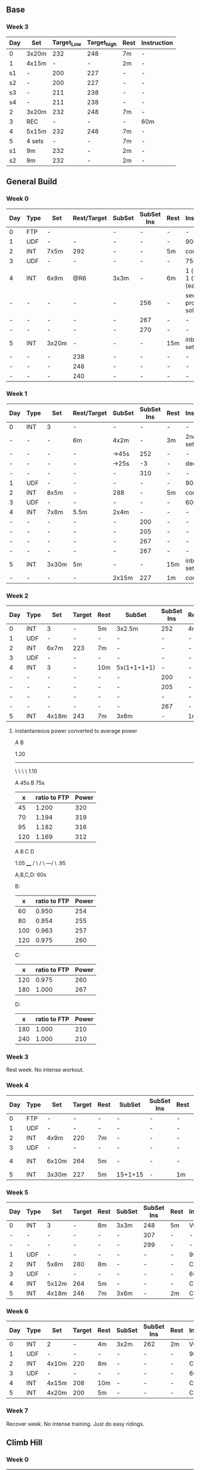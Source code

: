 #+CONSTANTS: oldFTP=267
#+CONSTANTS: currentFTP=267


** Base
*** Week 3
    | Day | Set    | Target_Low | Target_high | Rest | Instruction |
    |-----+--------+------------+-------------+------+-------------|
    | 0   | 3x20m  |        232 |         248 | 7m   | -           |
    | 1   | 4x15m  |          - |           - | 2m   | -           |
    | s1  | -      |        200 |         227 | -    | -           |
    | s2  | -      |        200 |         227 | -    | -           |
    | s3  | -      |        211 |         238 | -    | -           |
    | s4  | -      |        211 |         238 | -    | -           |
    | 2   | 3x20m  |        232 |         248 | 7m   | -           |
    | 3   | REC    |          - |           - | -    | 60m         |
    | 4   | 5x15m  |        232 |         248 | 7m   | -           |
    | 5   | 4 sets |          - |           - | 7m   | -           |
    | s1  | 9m     |        232 |           - | 2m   | -           |
    | s2  | 9m     |        232 |           - | 2m   | -           |
    #+TBLFM: @2$3=$currentFTP * 0.87;%.0f
    #+TBLFM: @2$4=$currentFTP * 0.93;%.0f
    #+TBLFM: @4$3=$currentFTP * 0.75;%.0f
    #+TBLFM: @4$4=$currentFTP * 0.85;%.0f
    #+TBLFM: @5$3=$currentFTP * 0.75;%.0f
    #+TBLFM: @5$4=$currentFTP * 0.85;%.0f
    #+TBLFM: @6$3=$currentFTP * 0.79;%.0f
    #+TBLFM: @6$4=$currentFTP * 0.89;%.0f
    #+TBLFM: @7$3=$currentFTP * 0.79;%.0f
    #+TBLFM: @7$4=$currentFTP * 0.89;%.0f
    #+TBLFM: @8$3=$currentFTP * 0.87;%.0f
    #+TBLFM: @8$4=$currentFTP * 0.93;%.0f
    #+TBLFM: @10$3=$currentFTP * 0.87;%.0f
    #+TBLFM: @10$4=$currentFTP * 0.93;%.0f
    #+TBLFM: @12$3=$currentFTP * 0.87;%.0f
    #+TBLFM: @13$3=$currentFTP * 0.87;%.0f

** General Build
*** Week 0

    | Day | Type | Set   | Rest/Target | SubSet | SubSet Ins | Rest | Instruction                  |
    |-----+------+-------+-------------+--------+------------+------+------------------------------|
    | 0   | FTP  | -     |             | -      | -          | -    | -                            |
    | 1   | UDF  | -     | -           | -      | -          | -    | 90m                          |
    | 2   | INT  | 7x5m  | 292         | -      | -          | 5m   | constant                     |
    | 3   | UDF  | -     | -           | -      | -          | -    | 75m                          |
    | 4   | INT  | 6x9m  | @R6         | 3x3m   | -          | 6m   | 1 (easy)+ 1 (full) +1 (easy) |
    | -   | -    | -     | -           | -      | 256        | -    | see problem to solve         |
    | -   | -    | -     | -           | -      | 267        | -    | -                            |
    | -   | -    | -     | -           | -      | 270        | -    | -                            |
    | 5   | INT  | 3x20m | -           | -      | -          | 15m  | inbetween set diff           |
    | -   | -    | -     | 238         | -      | -          | -    | -                            |
    | -   | -    | -     | 248         | -      | -          | -    | -                            |
    | -   | -    | -     | 240         | -      | -          | -    | -                            |
    #+TBLFM: @4$4=$currentFTP * 1.08;%.0f
    #+TBLFM: @11$4=$currentFTP * 0.88;%.0f
    #+TBLFM: @12$4=$currentFTP * 0.92;%.0f
    #+TBLFM: @13$4=$currentFTP * 0.89;%.0f
    #+TBLFM: @7$6=$currentFTP * 0.95;%.0f
    #+TBLFM: @8$6=$currentFTP * (1.1 -0.95) / 4 + $currentFTP * 0.95;%.0f
    #+TBLFM: @9$6=$currentFTP * (1.1 -0.95) / 3 + $currentFTP * 0.95;%.0f

*** Week 1

    | Day | Type | Set   | Rest/Target | SubSet | SubSet Ins | Rest | Instruction        |
    |-----+------+-------+-------------+--------+------------+------+--------------------|
    | 0   | INT  | 3     | -           | -      |          - | -    | -                  |
    | -   | -    | -     | 6m          | 4x2m   |          - | 3m   | 2nd 3 sub set      |
    | -   | -    | -     | -           | ->45s  |        252 | -    | -                  |
    | -   | -    | -     | -           | ->25s  |         -3 | -    | decrease           |
    | -   | -    | -     | -           | -      |        310 | -    | -                  |
    | 1   | UDF  | -     | -           | -      |          - | -    | 90m                |
    | 2   | INT  | 8x5m  | -           | 288    |          - | 5m   | constant           |
    | 3   | UDF  | -     | -           | -      |          - | -    | 60m                |
    | 4   | INT  | 7x8m  | 5.5m        | 2x4m   |          - | -    | -                  |
    | -   | -    | -     | -           | -      |        200 | -    | -                  |
    | -   | -    | -     | -           | -      |        205 | -    | -                  |
    | -   | -    | -     | -           | -      |        267 | -    | -                  |
    | -   | -    | -     | -           | -      |        267 | -    | -                  |
    | 5   | INT  | 3x30m | 5m          | -      |          - | 15m  | inbetween set diff |
    | -   | -    | -     | -           | 2x15m  |        227 | 1m   | constant           |
    #+TBLFM: @4$6=$currentFTP * 1.2;%.0f
    #+TBLFM: @8$5=$currentFTP * 1.08;%.0f
    #+TBLFM: @11$6=$currentFTP * 0.95;%.0f
    #+TBLFM: @6$6=$currentFTP*1.169;%.0f
    #+TBLFM: @11$6=$currentFTP * .95;%.0f
    #+TBLFM: @12$6=$currentFTP * .975;%.0f
    #+TBLFM: @13$6=$currentFTP * 1.00;%.0f
    #+TBLFM: @14$6=$currentFTP * 1.00;%.0f
    #+TBLFM: @16$6=$currentFTP * .85;%.0f

*** Week 2

    | Day | Type | Set   | Target | Rest | SubSet      | SubSet Ins | Rest | Instruction |
    |-----+------+-------+--------+------+-------------+------------+------+-------------|
    |   0 | INT  | 3     | -      | 5m   | 3x2.5m      | 252        | 4m   | Constant    |
    |   1 | UDF  | -     | -      | -    | -           | -          | -    | 90m         |
    |   2 | INT  | 6x7m  | 223    | 7m   | -           | -          | -    | -           |
    |   3 | UDF  | -     | -      | -    | -           | -          | -    | 60m         |
    |   4 | INT  | 3     | -      | 10m  | 5x(1+1+1+1) | -          | -    | -           |
    |   - | -    | -     | -      | -    | -           | 200        | -    | -           |
    |   - | -    | -     | -      | -    | -           | 205        | -    | -           |
    |   - | -    | -     | -      | -    | -           | -          | -    | -           |
    |   - | -    | -     | -      | -    | -           | 267        | -    | -           |
    |   5 | INT  | 4x18m | 243    | 7m   | 3x6m        | -          | 1m   | -           |
    #+TBLFM: @2$7=$currentFTP * 1.2;%.0f
    #+TBLFM: @4$4=$currentFTP * 1.06;%.0f
    #+TBLFM: @7$7=$currentFTP * .95;%.0f
    #+TBLFM: @8$7=$currentFTP * .975;%.0f
    #+TBLFM: @9$7=$currentFTP * 1.00;%.0f
    #+TBLFM: @10$7=$currentFTP * 1.00;%.0f
    #+TBLFM: @11$4=$currentFTP * .91;%.0f

**** instantaneous power converted to average power

       A    B

     1.20
     -----
          \
           \
            \
             \
	      1.10

     A 45s
     B 75s

     |   x | ratio to FTP | Power |
     |-----+--------------+-------|
     |  45 |        1.200 |   320 |
     |  70 |        1.194 |   319 |
     |  95 |        1.182 |   316 |
     | 120 |        1.169 |   312 |
     #+TBLFM: $2= (-$1^2 + 1890 $1 - 2025)/(1500 $1);%.3f
     #+TBLFM: $3= $2 * $currentFTP;%.0f


      A  B  C   D

           1.05
           ____
          /    \
         /      \
     ---/        \
     .95

     A,B,C,D: 60s

     B:

     |   x | ratio to FTP | Power |
     |-----+--------------+-------|
     |  60 |        0.950 |   254 |
     |  80 |        0.954 |   255 |
     | 100 |        0.963 |   257 |
     | 120 |        0.975 |   260 |
     #+TBLFM: $2= ($1^2 + 1020 $1 + 3600)/(1200 $1) ;%.3f
     #+TBLFM: $3= $2 * $currentFTP;%.0f

     C:

     |   x | ratio to FTP | Power |
     |-----+--------------+-------|
     | 120 |        0.975 |   260 |
     | 180 |        1.000 |   267 |
     #+TBLFM: $2=(1.05 $1 - 9)/$1;%.3f
     #+TBLFM: $3= $2 * $currentFTP;%.0f

     D:

     |   x | ratio to FTP | Power |
     |-----+--------------+-------|
     | 180 |        1.000 |   210 |
     | 240 |        1.000 |   210 |
     #+TBLFM: $3= $2 * $currentFTP;%.0f

*** Week 3

    Rest week. No intense workout.

*** Week 4

    | Day | Type | Set   | Target | Rest | SubSet  | SubSet Ins | Rest | Instruction   |
    |-----+------+-------+--------+------+---------+------------+------+---------------|
    |   0 | FTP  | -     | -      | -    | -       | -          | -    | -             |
    |   1 | UDF  | -     | -      | -    | -       | -          | -    | 90m           |
    |   2 | INT  | 4x9m  | 220    | 7m   | -       | -          | -    | -             |
    |   3 | UDF  | -     | -      | -    | -       | -          | -    | 90m           |
    |   4 | INT  | 6x10m | 264    | 5m   | -       | -          | -    | try your best |
    |   5 | INT  | 3x30m | 227    | 5m   | 15+1+15 | -          | 1m   | -             |
    #+TBLFM: @4$4=$currentFTP * 1.05;%.0f
    #+TBLFM: @6$4=$currentFTP * 0.99;%.0f
    #+TBLFM: @7$4=$currentFTP * 0.85;%.0f

*** Week 5

    | Day | Type | Set   | Target | Rest | SubSet | SubSet Ins | Rest | Instruction |
    |-----+------+-------+--------+------+--------+------------+------+-------------|
    |   0 | INT  | 3     | -      | 8m   | 3x3m   | 248        | 5m   | VO2MAX      |
    |   - | -    | -     | -      | -    | -      | 307        | -    | -           |
    |   - | -    | -     | -      | -    | -      | 299        | -    | -           |
    |   1 | UDF  | -     | -      | -    | -      | -          | -    | 90m         |
    |   2 | INT  | 5x8m  | 280    | 8m   | -      | -          | -    | Constant    |
    |   3 | UDF  | -     | -      | -    | -      | -          | -    | 60m         |
    |   4 | INT  | 5x12m | 264    | 5m   | -      | -          | -    | Constant    |
    |   5 | INT  | 4x18m | 246    | 7m   | 3x6m   | -          | 2m   | Constant    |
    #+TBLFM: @2$7=$currentFTP * 1.18;%.0f
    #+TBLFM: @3$7=$currentFTP * 1.15;%.0f
    #+TBLFM: @4$7=$currentFTP * 1.12;%.0f
    #+TBLFM: @6$4=$currentFTP * 1.05;%.0f
    #+TBLFM: @8$4=$currentFTP * .99;%.0f
    #+TBLFM: @9$4=$currentFTP * .92;%.0f

*** Week 6

    | Day | Type | Set   | Target | Rest | SubSet | SubSet Ins | Rest | Instruction |
    |-----+------+-------+--------+------+--------+------------+------+-------------|
    |   0 | INT  | 2     | -      | 4m   | 3x2m   | 262        | 2m   | VO2MAX      |
    |   1 | UDF  | -     | -      | -    | -      | -          | -    | 90m         |
    |   2 | INT  | 4x10m | 220    | 8m   | -      | -          | -    | Constant    |
    |   3 | UDF  | -     | -      | -    | -      | -          | -    | 60m         |
    |   4 | INT  | 4x15m | 208    | 10m  | -      | -          | -    | Constant    |
    |   5 | INT  | 4x20m | 200    | 5m   | -      | -          | -    | Constant    |
    #+TBLFM: @2$7=$currentFTP * 1.25;%.0f
    #+TBLFM: @4$4=$currentFTP * 1.05;%.0f
    #+TBLFM: @6$4=$currentFTP * .99;%.0f
    #+TBLFM: @7$4=$currentFTP * .95;%.0f

*** Week 7

    Recover week. No intense training. Just do easy ridings.

** Climb Hill
*** Week 0

    | Day | Type | Set   | Rest/Target | SubSet | SubSet Ins | Rest | Instruction                             |
    |-----+------+-------+-------------+--------+------------+------+-----------------------------------------|
    |   0 | FTP  | -     | -           | -      | -          | -    | -                                       |
    |   1 | UDF  | -     | -           | -      | -          | -    | 90m                                     |
    |   2 | INT  | 10x3m | 280         | -      | -          | 3m   | constant                                |
    |   3 | UDF  | -     | -           | -      | -          | -    | 75m                                     |
    |   4 | I+S  | 5x9m  | 240         | -      | -          | 4m   | 3 all-out-effort springs at BEG and END |
    |   5 | INT  | 5x15m | 246         | -      | -          | 7m   | -                                       |
    #+TBLFM: @4$4=$currentFTP * 1.05;%.0f
    #+TBLFM: @6$4=$currentFTP * 0.9;%.0f
    #+TBLFM: @7$4=$currentFTP * 0.92;%.0f

*** Week 1

    | Day | Type  |   Set | Rest/Target | SubSet | SubSet Ins | Rest | Instruction                             |
    |-----+-------+-------+-------------+--------+------------+------+-----------------------------------------|
    |   0 | I+s   |     4 |          4m | -      | -          | -    | -                                       |
    |   - | sub1  |  2:30 |         240 | 30s    | 360        | 1m   | -                                       |
    |   - | sub2  |  2:00 |         267 | 60s    | 331        | 1m   | -                                       |
    |   - | sub3  |  1:15 |         280 | 15s    | 347        | -    | -                                       |
    |   - | sub3+ |  1:15 |         294 | 15s    | 374        | -    | -                                       |
    |   - | warm  |   320 |         334 | 347    | 374        |      | 30s rest; 1 and 2 30s; 3 and 4 15s load |
    |   1 | UDF   |     - |           - | -      | -          | -    | 60m                                     |
    |   2 | INT   |  8x4m |         286 | -      | -          | 4m   | constant                                |
    |   3 | UDF   |     - |           - | -      | -          | -    | 60m                                     |
    |   4 | I+S   |  5x9m |         240 | -      | -          | 4m   | 3 all-out-effort springs at BEG and END |
    |   5 | INT   | 7x10m |         248 | -      | -          | 5m   | -                                       |
    #+TBLFM: @3$4=$currentFTP * .9;%.0f
    #+TBLFM: @3$6=$currentFTP * 1.35;%.0f
    #+TBLFM: @4$4=$currentFTP * 1.0;%.0f
    #+TBLFM: @5$4=$currentFTP * 1.05;%.0f
    #+TBLFM: @3$4=$currentFTP * 1.25;%.0f
    #+TBLFM: @5$6=$currentFTP * 1.3;%.0f
    #+TBLFM: @6$4=$currentFTP * 1.1;%.0f
    #+TBLFM: @6$6=$currentFTP * 1.4;%.0f
    #+TBLFM: @7$4=$currentFTP * 0.92;%.0f
    #+TBLFM: @7$3=$currentFTP * 1.2;%.0f
    #+TBLFM: @7$4=$currentFTP * 1.25;%.0f
    #+TBLFM: @7$5=$currentFTP * 1.3;%.0f
    #+TBLFM: @7$6=$currentFTP * 1.4;%.0f
    #+TBLFM: @9$4=$currentFTP * 1.07;%.0f
    #+TBLFM: @11$4=$currentFTP * .9;%.0f
    #+TBLFM: @12$4=$currentFTP * .93;%.0f

*** Week 2

    | Day | Type | Set   | Rest/Target | SubSet | SubSet Ins | Rest | Instruction                             |
    |-----+------+-------+-------------+--------+------------+------+-----------------------------------------|
    |   0 | I+s  | 11    | 4m          | -      | -          | -    | -                                       |
    |   - | -    | 1:00  | 334         | 2:00   | 280        | 2m   | -                                       |
    |   1 | UDF  | -     | -           | -      | -          | -    | 60m                                     |
    |   2 | INT  | 7x5m  | 291         | -      | -          | 5m   | constant                                |
    |   3 | UDF  | -     | -           | -      | -          | -    | 60m                                     |
    |   4 | I+S  | 7x10m | 246         | -      | -          | 4m   | 3 all-out-effort springs at 1~3 and 4~7 |
    |   5 | INT  | 4x18m | -           | -      | -          | 7m   | -                                       |
    |   - | -    |       | 240         | 3x6m   | -          | 1m   | -                                       |
    #+TBLFM: @3$4=$currentFTP * 1.25;%.0f
    #+TBLFM: @3$6=$currentFTP * 1.05;%.0f
    #+TBLFM: @5$4=$currentFTP * 1.09;%.0f
    #+TBLFM: @7$4=$currentFTP * .92;%.0f
    #+TBLFM: @9$4=$currentFTP * .90;%.0f

*** Week 3

    Rest week;
    Day 2 do 2 all-out-effort-20-second spring;
    Day 4 do 3 all-out-effort-20-second spring;

*** Week 4

    | Day | Type | Set   | Rest/Target | SubSet | SubSet Ins | Rest | Instruction                        |
    |-----+------+-------+-------------+--------+------------+------+------------------------------------|
    |   0 | I+s  | 5x10m | 251         | -      |          - | 3m   | 4x8 seconds spring @2m in each set |
    |   1 | UDF  | -     | -           | -      |          - | -    | 90m                                |
    |   2 | INT  | 5x9m  | 254         | 1m     |        312 | 5m   | Do Subset two times with main set  |
    |   3 | UDF  | -     | -           | -      |          - | -    | 60m                                |
    |   4 | I    | -     | 5m          | -      |          - | -    | See SubSet                         |
    |   - | I    | -     | -           | 2x7m   |        272 | 5m   | -                                  |
    |   - | I    | -     | -           | 3x5m   |        280 | 4m   | -                                  |
    |   - | I    | -     | -           | 3x3m   |        288 | 3m   | -                                  |
    |   - | I    | -     | -           | 3x2m   |        299 | 2m   | -                                  |
    |   - | I    | -     | -           | 3x1m   |        307 | 1m   | -                                  |
    |   5 | INT  | 3x20m | 12m         | 2x10m  |        246 | 1m   | Constant                           |
    #+TBLFM: @2$4=$currentFTP*.94;%.0f
    #+TBLFM: @4$4=$currentFTP.95;%.0f
    #+TBLFM: @4$6=$currentFTP*1.17;%.0f
    #+TBLFM: @7$6=$currentFTP * 1.02;%.0f
    #+TBLFM: @8$6=$currentFTP * 1.05;%.0f
    #+TBLFM: @9$6=$currentFTP * 1.08;%.0f
    #+TBLFM: @10$6=$currentFTP * 1.12;%.0f
    #+TBLFM: @11$6=$currentFTP * 1.15;%.0f
    #+TBLFM: @12$6=$currentFTP * .92;%.0f

    # Day 0: The real data on road is: .97 .92 .89 1.03 .85 for each
    # set. Since the rest is short: 3 minutes, it is very push to
    # hold .94 intense factor for 10 minutes. Suggesting revise to
    # .92.

*** Week 5
    | Day | Type | Set   | Rest/Target | SubSet | SubSet Ins | Rest | Instruction |
    |-----+------+-------+-------------+--------+------------+------+-------------|
    | 0   | I+s  | 5x6   | 7m          | -      | -          | -    | -           |
    | -   | -    | -     | -           | 1m     | 227        | -    | -           |
    | -   | -    | -     | -           | 1m     | p-n        | -    | Ramp        |
    | -   | -    | -     | -           | 1m     | 254        | -    | -           |
    | -   | -    | -     | -           | 30s    | p-n        | -    | Ramp        |
    | -   | -    | -     | -           | 1m     | 280        | -    | -           |
    | -   | -    | -     | -           | 30s    | p-n        | -    | Ramp        |
    | -   | -    | -     | -           | 30s    | 347        | -    | -           |
    | -   | -    | -     | -           | 30s    | all-out    | -    | Ramp        |
    | 1   | UDF  | -     | -           | -      | -          | -    | 90m         |
    | 2   | INT  | 3x    | 5m          | -      | -          | -    | -           |
    | -   | INT  | -     | -           | 2m     | 307        | 45s  | -           |
    | -   | INT  | -     | -           | 3m     | 280        | 45s  | -           |
    | -   | INT  | -     | -           | 4m     | 254        | 45s  | -           |
    | -   | INT  | -     | -           | 3m     | 280        | 45s  | -           |
    | -   | INT  | -     | -           | 2m     | 307        | 45s  | -           |
    | 3   | UDF  | -     | -           | -      | -          | -    | 60m         |
    | 4   | I    | 2x7m  | 280         | -      | -          | -    | Rest:3m     |
    | -   | I    | 2x5m  | 280         | -      | -          | -    | Rest:3m     |
    | -   | I    | 2x3m  | 288         | -      | -          | -    | Rest:3m     |
    | -   | I    | 2x2m  | 323         | -      | -          | -    | Rest:3m     |
    | 5   | INT  | 3x30m | 5m          | -      | 227        | -    | Rest:1m Mid |
    #+TBLFM: @3$6=.85*$currentFTP;%.0f::@5$6=.95*$currentFTP;%.0f::@7$6=1.05*$currentFTP;%.0f::@9$6=1.3*$currentFTP;%.0f::@13$6=1.15*$currentFTP;%.0f::@14$6=1.05*$currentFTP;%.0f::@15$6=.95*$currentFTP;%.0f::@16$6=1.05*$currentFTP;%.0f::@17$6=1.15*$currentFTP;%.0f::@19$4=1.05*$currentFTP;%.0f::@20$4=1.05*$currentFTP;%.0f::@21$4=1.08*$currentFTP;%.0f::@22$4=1.21*$currentFTP;%.0f::@23$6=.85*$currentFTP;%.0f

    # p-n mean previous to next for the ramp data;
    #
    # replace :: → with ;%.0f::
    # way better to manually tweak.

*** Week 6
    | Day | Type | Set   | Rest/Target | SubSet | SubSet Ins | Rest | Instruction |
    |-----+------+-------+-------------+--------+------------+------+-------------|
    | 0   | I+s  | 5x6   | 7m          | -      | -          | -    | -           |
    | -   | -    | -     | -           | 1m     | 224        | -    | -           |
    | -   | -    | -     | -           | 1m     | p-n        | -    | Ramp        |
    | -   | -    | -     | -           | 1m     | 251        | -    | -           |
    | -   | -    | -     | -           | 30s    | p-n        | -    | Ramp        |
    | -   | -    | -     | -           | 1m     | 278        | -    | -           |
    | -   | -    | -     | -           | 30s    | p-n        | -    | Ramp        |
    | -   | -    | -     | -           | 30s    | 344        | -    | -           |
    | -   | -    | -     | -           | 30s    | all-out    | -    | Ramp        |
    | 1   | UDF  | -     | -           | -      | -          | -    | 60m         |
    | 2   | INT  | 3x    | 5m          | -      | -          | -    | -           |
    | -   | INT  | -     | -           | 1m     | 307        | 30s  | -           |
    | -   | INT  | -     | -           | 2m     | 278        | 30s  | -           |
    | -   | INT  | -     | -           | 2m     | 254        | 30s  | -           |
    | -   | INT  | -     | -           | 2m     | 278        | 30s  | -           |
    | -   | INT  | -     | -           | 2m     | 307        | 30s  | -           |
    | 3   | UDF  | -     | -           | -      | -          | -    | 60m         |
    | 4   | I    | 2x7m  | 278         | -      | -          | -    | Rest:4m     |
    | -   | I    | 2x5m  | 288         | -      | -          | -    | Rest:4m     |
    | -   | I    | 2x3m  | 304         | -      | -          | -    | Rest:4m     |
    | -   | I    | 2x2m  | 323         | -      | -          | -    | Rest:4m     |
    | 5   | INT  | 3x30m | 5m          | -      | 227        | -    | Rest:1m Mid |
    #+TBLFM: @3$6=.84*$currentFTP;%.0f::@5$6=.92*$currentFTP;%.0f::@7$6=1.04*$currentFTP;%.0f::@9$6=1.29*$currentFTP;%.0f
    #+TBLFM: @13$6=1.15*$currentFTP;%.0f::@14$6=1.04*$currentFTP;%.0f::@15$6=.95*$currentFTP;%.0f::@16$6=1.04*$currentFTP;%.0f::@17$6=1.15*$currentFTP;%.0f::@19$4=1.04*$currentFTP;%.0f::@20$4=1.08*$currentFTP;%.0f::@21$4=1.14*$currentFTP;%.0f::@22$4=1.21*$currentFTP;%.0f::@23$6=.85*$currentFTP;%.0f
*** Week 7
    | Day | Type | Set  | Rest/Target | SubSet | SubSet Ins | Rest | Instruction |
    |-----+------+------+-------------+--------+------------+------+-------------|
    | 0   | I+s  | 5x6  | 4m          | -      | -          | -    | -           |
    | -   | -    | -    | -           | 45s    | 224        | -    | -           |
    | -   | -    | -    | -           | 45s    | p-n        | -    | Ramp        |
    | -   | -    | -    | -           | 45s    | 251        | -    | -           |
    | -   | -    | -    | -           | 30s    | p-n        | -    | Ramp        |
    | -   | -    | -    | -           | 45s    | 278        | -    | -           |
    | -   | -    | -    | -           | 30s    | p-n        | -    | Ramp        |
    | -   | -    | -    | -           | 30s    | 344        | -    | -           |
    | -   | -    | -    | -           | 30s    | all-out    | -    | Ramp        |
    | 1   | UDF  | -    | -           | -      | -          | -    | 60m         |
    | 2   | INT  | 2x   | 5m          | -      | -          | -    | -           |
    | -   | INT  | -    | -           | 2m     | 307        | 30s  | -           |
    | -   | INT  | -    | -           | 2m     | 278        | 30s  | -           |
    | -   | INT  | -    | -           | 3m     | 254        | 30s  | -           |
    | -   | INT  | -    | -           | 2m     | 278        | 30s  | -           |
    | -   | INT  | -    | -           | 2m     | 307        | 30s  | -           |
    | 3   | UDF  | -    | -           | -      | -          | -    | 60m         |
    | 4   | I    | 2x3m | 264         | -      | -          | 3m   | -           |
    | 5   | UDF  | -    | -           | -      | -          | -    | -           |
    #+TBLFM: @3$6=.84*$currentFTP;%.0f::@5$6=.94*$currentFTP;%.0f::@7$6=1.04*$currentFTP;%.0f::@9$6=1.29*$currentFTP;%.0f
    #+TBLFM: @13$6=1.15*$currentFTP;%.0f::@14$6=1.04*$currentFTP;%.0f::@15$6=.95*$currentFTP;%.0f::@16$6=1.04*$currentFTP;%.0f::@17$6=1.15*$currentFTP;%.0f::@19$4=.99*$currentFTP;%.0f::@23$6=.85*$currentFTP;%.0f

** FTP Test
*** Steps

    | set         | time | Power |
    |-------------+------+-------|
    | 0 warm-up   | 10 m |   160 |
    | 1 wapr-up+  | 5 m  |     - |
    | --> 1.1     | 1 m  |   267 |
    | --> 1.2     | 1 m  |   130 |
    | --> 1.3     | 1 m  |   275 |
    | --> 1.4     | 1 m  |   130 |
    | --> 1.5     | 1 m  |   287 |
    | 2 rest      | 5 m  |     - |
    | 3 de-       | 5 m  |   294 |
    | 4 rest      | 5 m  |     - |
    | 5 test      | 20 m |     - |
    | 6 cool down | 5 m  |     - |
    #+TBLFM: @2$3=$oldFTP * .6;%.0f
    #+TBLFM: @4$3=$oldFTP;%.0f
    #+TBLFM: @5$3=130;%.0f
    #+TBLFM: @7$3=130;%.0f
    #+TBLFM: @8$3=$oldFTP + 20;%.0f
    #+TBLFM: @10$3=$oldFTP * 1.1;%.0f

** extremely-hard-extension

    | Day | Type | Set   | Target | Rest | SubSet | SubSet Ins | Rest | Instruction    |
    |-----+------+-------+--------+------+--------+------------+------+----------------|
    |   1 | INT  | 3     |      - | 5m   | 3x3m   | 334        | 3m   | VO2MAX         |
    |   2 | INT  | 5x8m  |    280 | 8m   | -      | -          | -    | Suprathreshold |
    |   3 | INT  | 4x10m |    254 | 8m   | -      | -          | -    | Sweet Spot     |
    |   4 | INT  | 3     |      - | 5m   | 3x2m   | 334        | 2m   | VO2MAX         |
    |   5 | INT  | 8x6m  |    280 | 6m   | -      | -          | -    | Suprathreshold |
    |   6 | INT  | 4x20m |    248 | 10m  | -      | -          | -    | Sweet Spot     |
    #+TBLFM: @2$7=$currentFTP * 1.25;%.0f
    #+TBLFM: @3$4=$currentFTP * 1.05;%.0f
    #+TBLFM: @4$4=$currentFTP * .95;%.0f
    #+TBLFM: @5$7=$currentFTP * 1.25;%.0f
    #+TBLFM: @6$4=$currentFTP * 1.05;%.0f
    #+TBLFM: @7$4=$currentFTP * .93;%.0f

    # This is my personal experiment I did in May 2019. Although I
    # know my body has its limitation, I want to know how much can I
    # push. In that real training week, I just cannot continue in
    # Day 4. I think that the take away message from this experiment
    # is just to stick with the plan. Rest is as important as the hard
    # interval sections.

** problem solved

   Fang Mountain +3, i.e. Week 0 Day 4

          1.1
         /\
        /  \
   ----/    \

   .95       .95

   Each of the sub-set consists 3 subsections. In subsection, it is a
   3 minutes period. However, the power is not a constant during this
   period. Another issue is that the power meter shows the average
   power, so a conversion must be applied.

   - use interval timer to record 3 mins as a whole

     The best method is to tell the user for the next 20 second,
     what is the target power.

*** solution to this tri issue


         /
   -----/-
   ----/ |

    At the end of the first part power goes up:

    ( the average power from the begining of power ) * 2

       = ( power difference between the top and the bottom ) * 1 * 1/2

    Using the area priciple, i.e. the area of triangle equals to the
    rectangle.

    So the power target at the end of that peak should be:

    target power = ( 1.1 - 0.95 ) * .95 / 4

    This will tell the user that s/he should put the target power for
    next 20 seconds. So, s/he would have 3 check points during the
    power surge.

    Therefore, the following section, i.e. the power down-ward period,
    the user should have a target number:

    target power = ( 1.1 - 0.95 ) * .95 / 3

*** TODO Climb Week 5 Day 0 need further fine-tune for Ramp section.

    I think TR's way is better than +20s approach.

*** tools

    - math https://www.wolframalpha.com/input/?i=1%2B1&wal=header
